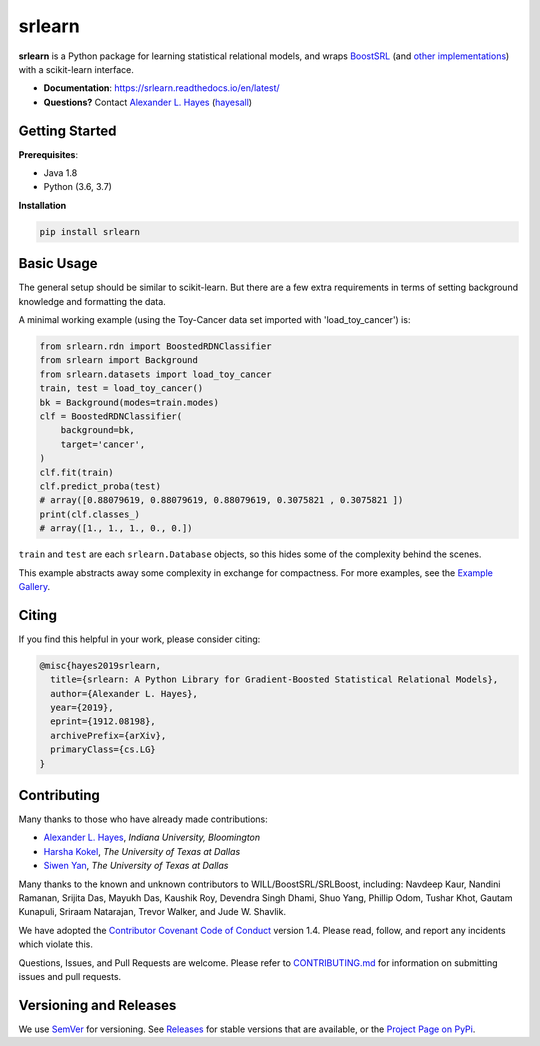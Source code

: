 ########
srlearn
########

.. image:: https://raw.githubusercontent.com/srlearn/srlearn/main/docs/source/_static/preview.png
    :alt:  Repository preview image: "srlearn. Python wrappers around BoostSRL with a scikit-learn-style interface. pip install srlearn."

|License|_ |LGTM|_ |GitHubBuilds|_ |Codecov|_ |ReadTheDocs|_

.. |License| image:: https://img.shields.io/github/license/srlearn/srlearn.svg
    :alt: License
.. _License: LICENSE

.. |LGTM| image:: https://img.shields.io/lgtm/grade/python/github/srlearn/srlearn?label=code%20quality&logo=lgtm
    :alt: LGTM code quality analysis
.. _LGTM: https://lgtm.com/projects/g/srlearn/srlearn/context:python

.. |GitHubBuilds| image:: https://github.com/srlearn/srlearn/actions/workflows/python_tests.yml/badge.svg
    :alt: GitHub CI Builds
.. _GitHubBuilds: https://github.com/srlearn/srlearn/actions/workflows/python_tests.yml

.. |Codecov| image:: https://codecov.io/gh/srlearn/srlearn/branch/main/graphs/badge.svg?branch=main
    :alt: Code coverage status
.. _Codecov: https://codecov.io/github/srlearn/srlearn?branch=main

.. |ReadTheDocs| image:: https://readthedocs.org/projects/srlearn/badge/?version=latest
    :alt: Documentation status
.. _ReadTheDocs: https://srlearn.readthedocs.io/en/latest/

**srlearn** is a Python package for learning statistical relational models, and wraps
`BoostSRL <https://starling.utdallas.edu/software/BoostSRL>`_
(and `other implementations <https://github.com/srlearn/SRLBoost>`_) with a scikit-learn interface.

- **Documentation**: https://srlearn.readthedocs.io/en/latest/
- **Questions?** Contact `Alexander L. Hayes  <https://hayesall.com>`_ (`hayesall <https://github.com/hayesall>`_)

Getting Started
---------------

**Prerequisites**:

- Java 1.8
- Python (3.6, 3.7)

**Installation**

.. code-block:: bash

   pip install srlearn

Basic Usage
-----------

The general setup should be similar to scikit-learn. But there are a few extra requirements in terms of setting
background knowledge and formatting the data.

A minimal working example (using the Toy-Cancer data set imported with 'load_toy_cancer') is:

.. code-block:: python

    from srlearn.rdn import BoostedRDNClassifier
    from srlearn import Background
    from srlearn.datasets import load_toy_cancer
    train, test = load_toy_cancer()
    bk = Background(modes=train.modes)
    clf = BoostedRDNClassifier(
        background=bk,
        target='cancer',
    )
    clf.fit(train)
    clf.predict_proba(test)
    # array([0.88079619, 0.88079619, 0.88079619, 0.3075821 , 0.3075821 ])
    print(clf.classes_)
    # array([1., 1., 1., 0., 0.])

``train`` and ``test`` are each ``srlearn.Database`` objects, so this hides some of
the complexity behind the scenes.

This example abstracts away some complexity in exchange for compactness.
For more examples, see the `Example Gallery <https://srlearn.readthedocs.io/en/latest/auto_examples/index.html>`_.

Citing
------

If you find this helpful in your work, please consider citing:

.. code-block:: bibtex

  @misc{hayes2019srlearn,
    title={srlearn: A Python Library for Gradient-Boosted Statistical Relational Models},
    author={Alexander L. Hayes},
    year={2019},
    eprint={1912.08198},
    archivePrefix={arXiv},
    primaryClass={cs.LG}
  }

Contributing
------------

Many thanks to those who have already made contributions:

- `Alexander L. Hayes <https://hayesall.com>`_, *Indiana University, Bloomington*
- `Harsha Kokel <https://harshakokel.com/>`_, *The University of Texas at Dallas*
- `Siwen Yan <https://dtrycode.github.io/>`_, *The University of Texas at Dallas*

Many thanks to the known and unknown contributors to WILL/BoostSRL/SRLBoost,
including: Navdeep Kaur, Nandini Ramanan, Srijita Das, Mayukh Das, Kaushik Roy,
Devendra Singh Dhami, Shuo Yang, Phillip Odom, Tushar Khot, Gautam Kunapuli,
Sriraam Natarajan, Trevor Walker, and Jude W. Shavlik.

We have adopted the `Contributor Covenant Code of Conduct <https://github.com/srlearn/srlearn/blob/main/.github/CODE_OF_CONDUCT.md>`_ version 1.4. Please read,
follow, and report any incidents which violate this.

Questions, Issues, and Pull Requests are welcome. Please refer to `CONTRIBUTING.md <https://github.com/srlearn/srlearn/blob/main/.github/CONTRIBUTING.md>`_ for
information on submitting issues and pull requests.

Versioning and Releases
-----------------------

We use `SemVer <https://semver.org>`_ for versioning.
See `Releases <https://github.com/srlearn/srlearn/releases>`_
for stable versions that are available, or the
`Project Page on PyPi <https://pypi.org/project/srlearn/>`_.
